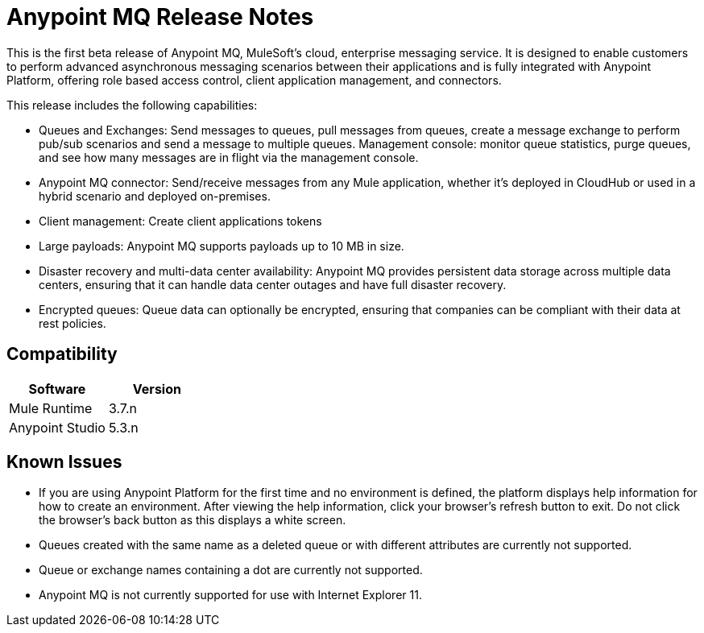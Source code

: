 = Anypoint MQ Release Notes
:keywords: mq, release, notes

This is the first beta release of Anypoint MQ, MuleSoft’s cloud, enterprise messaging service.  It is designed to enable customers to perform advanced asynchronous messaging scenarios between their applications and is fully integrated with Anypoint Platform, offering role based access control, client application management, and connectors.

This release includes the following capabilities:

* Queues and Exchanges: Send messages to queues, pull messages from queues, create a message exchange to perform pub/sub scenarios and send a message to multiple queues. Management console: monitor queue statistics, purge queues, and see how many messages are in flight via the management console.

* Anypoint MQ connector: Send/receive messages from any Mule application, whether it’s deployed in CloudHub or used in a hybrid scenario and deployed on-premises.

* Client management: Create client applications tokens

* Large payloads: Anypoint MQ supports payloads up to 10 MB in size.

* Disaster recovery and multi-data center availability: Anypoint MQ provides persistent data storage across multiple data centers, ensuring that it can handle data center outages and have full disaster recovery.

* Encrypted queues: Queue data can optionally be encrypted, ensuring that companies can be compliant with their data at rest policies.

== Compatibility

[width="100%",cols="50a,50a",options="header"]
|===
|Software|Version
|Mule Runtime |3.7.n
|Anypoint Studio |5.3.n
|===

== Known Issues

* If you are using Anypoint Platform for the first time and no environment is defined, the platform displays help information for how to create an environment. After viewing the help information, click your browser's refresh button to exit. Do not click the browser's back button as this displays a white screen.
* Queues created with the same name as a deleted queue or with different attributes are currently not supported.
* Queue or exchange names containing a dot are currently not supported.
* Anypoint MQ is not currently supported for use with Internet Explorer 11.

